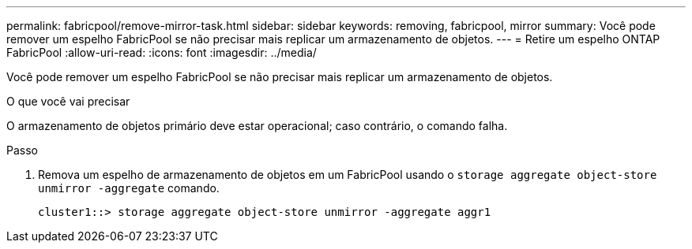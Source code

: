 ---
permalink: fabricpool/remove-mirror-task.html 
sidebar: sidebar 
keywords: removing, fabricpool, mirror 
summary: Você pode remover um espelho FabricPool se não precisar mais replicar um armazenamento de objetos. 
---
= Retire um espelho ONTAP FabricPool
:allow-uri-read: 
:icons: font
:imagesdir: ../media/


[role="lead"]
Você pode remover um espelho FabricPool se não precisar mais replicar um armazenamento de objetos.

.O que você vai precisar
O armazenamento de objetos primário deve estar operacional; caso contrário, o comando falha.

.Passo
. Remova um espelho de armazenamento de objetos em um FabricPool usando o `storage aggregate object-store unmirror -aggregate` comando.
+
[listing]
----
cluster1::> storage aggregate object-store unmirror -aggregate aggr1
----


